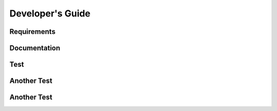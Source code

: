 =================
Developer's Guide
=================

------------
Requirements
------------

-------------
Documentation
-------------

--------
Test
--------

------------
Another Test
------------

------------
Another Test
------------



